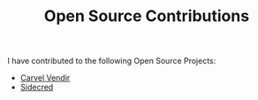 
#+TITLE: Open Source Contributions

I have contributed to the following Open Source Projects:

- [[https://github.com/vmware-tanzu/carvel-vendir/pull/64][Carvel Vendir]]
- [[https://github.com/telia-oss/sidecred/pull/58][Sidecred]]
